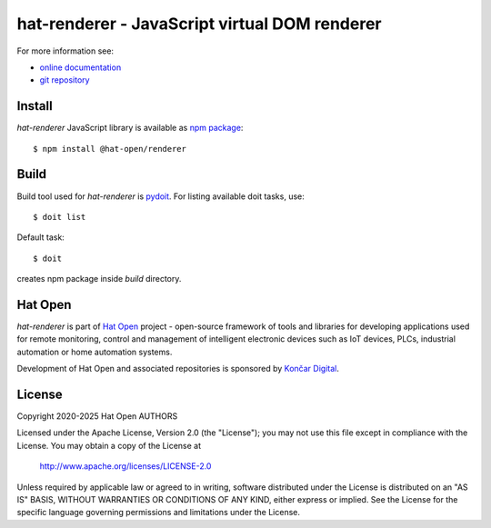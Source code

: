 .. _online documentation: https://hat-renderer.hat-open.com
.. _git repository: https://github.com/hat-open/hat-renderer.git
.. _npm package: https://www.npmjs.com/package/@hat-open/renderer
.. _pydoit: https://pydoit.org
.. _Hat Open: https://hat-open.com
.. _Končar Digital: https://www.koncar.hr/en

hat-renderer - JavaScript virtual DOM renderer
==============================================

For more information see:

* `online documentation`_
* `git repository`_


Install
-------

`hat-renderer` JavaScript library is available as `npm package`_::

    $ npm install @hat-open/renderer


Build
-----

Build tool used for `hat-renderer` is `pydoit`_. For listing available doit
tasks, use::

    $ doit list

Default task::

    $ doit

creates npm package inside `build` directory.


Hat Open
--------

`hat-renderer` is part of `Hat Open`_ project - open-source framework of tools
and libraries for developing applications used for remote monitoring, control
and management of intelligent electronic devices such as IoT devices, PLCs,
industrial automation or home automation systems.

Development of Hat Open and associated repositories is sponsored by
`Končar Digital`_.


License
-------

Copyright 2020-2025 Hat Open AUTHORS

Licensed under the Apache License, Version 2.0 (the "License");
you may not use this file except in compliance with the License.
You may obtain a copy of the License at

    http://www.apache.org/licenses/LICENSE-2.0

Unless required by applicable law or agreed to in writing, software
distributed under the License is distributed on an "AS IS" BASIS,
WITHOUT WARRANTIES OR CONDITIONS OF ANY KIND, either express or implied.
See the License for the specific language governing permissions and
limitations under the License.
